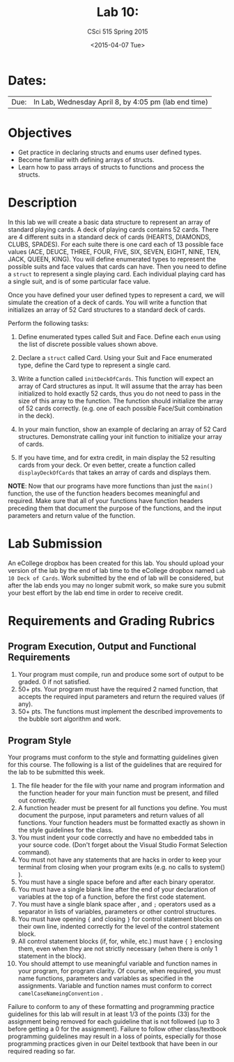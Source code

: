#+TITLE:     Lab 10: 
#+AUTHOR:    CSci 515 Spring 2015
#+EMAIL:     derek@harter.pro
#+DATE:      <2015-04-07 Tue>
#+DESCRIPTION: Lab 10
#+OPTIONS:   H:4 num:nil toc:nil
#+OPTIONS:   TeX:t LaTeX:t skip:nil d:nil todo:nil pri:nil tags:not-in-toc
#+LATEX_HEADER: \usepackage{minted}
#+LaTeX_HEADER: \usemintedstyle{default}

* Dates:
| Due: | In Lab, Wednesday April 8, by 4:05 pm (lab end time) |

* Objectives
- Get practice in declaring structs and enums user defined
  types.
- Become familiar with defining arrays of structs.
- Learn how to pass arrays of structs to functions and process
  the structs.

* Description
In this lab we will create a basic data structure to represent
an array of standard playing cards.  A deck of playing
cards contains 52 cards.  There are 4 different suits
in a standard deck of cards (HEARTS, DIAMONDS, CLUBS, SPADES).
For each suite there is one card each of 13 possible face
values (ACE, DEUCE, THREE, FOUR, FIVE, SIX, SEVEN, EIGHT, NINE,
TEN, JACK, QUEEN, KING).  You will define enumerated types
to represent the possible suits and face values that cards
can have.  Then you need to define a ~struct~ to represent
a single playing card. Each individual playing card has
a single suit, and is of some particular face value.

Once you have defined your user defined types to represent a card, we
will simulate the creation of a deck of cards.  You will write a
function that initializes an array of 52 Card structures to a standard
deck of cards.

Perform the following tasks:

1. Define enumerated types called Suit and Face.  Define each ~enum~
   using the list of discrete possible values shown above.

2. Declare a ~struct~ called Card.  Using your Suit and Face
   enumerated type, define the Card type to represent
   a single card.

3. Write a function called ~initDeckOfCards~.  This function will
   expect an array of Card structures as input.  It will assume that
   the array has been initialized to hold exactly 52 cards, thus you
   do not need to pass in the size of this array to the function.  The
   function should initialize the array of 52 cards
   correctly. (e.g. one of each possible Face/Suit combination in the
   deck).

4. In your main function, show an example of declaring an array of
   52 Card structures.  Demonstrate calling your init function to
   initialize your array of cards.

5. If you have time, and for extra credit, in main display the
   52 resulting cards from your deck.  Or even better, create
   a function called ~displayDeckOfCards~ that takes an array
   of cards and displays them.



*NOTE*: Now that our programs have more functions than just the
~main()~ function, the use of the function headers becomes meaningful
and required.  Make sure that all of your functions have function
headers preceding them that document the purpose of the functions, and
the input parameters and return value of the function.

* Lab Submission

An eCollege dropbox has been created for this lab.  You should upload
your version of the lab by the end of lab time to the eCollege dropbox
named ~Lab 10 Deck of Cards~.  Work submitted by the end of
lab will be considered, but after the lab ends you may no longer
submit work, so make sure you submit your best effort by the lab end
time in order to receive credit.

* Requirements and Grading Rubrics

** Program Execution, Output and Functional Requirements

1. Your program must compile, run and produce some sort of output to be
  graded. 0 if not satisfied.
1. 50+ pts.  Your program must have the required 2 named function,
   that accepts the required input parameters and return the required
   values (if any).
1. 50+ pts. The functions must implement the described improvements
   to the bubble sort algorithm and work.


** Program Style

Your programs must conform to the style and formatting guidelines given for this course.
The following is a list of the guidelines that are required for the lab to be submitted
this week.

1. The file header for the file with your name and program information
  and the function header for your main function must be present, and
  filled out correctly.
1. A function header must be present for all functions you define.
   You must document the purpose, input parameters and return values
   of all functions.  Your function headers must be formatted exactly
   as shown in the style guidelines for the class.
1. You must indent your code correctly and have no embedded tabs in
  your source code. (Don't forget about the Visual Studio Format
  Selection command).
1. You must not have any statements that are hacks in order to keep
   your terminal from closing when your program exits (e.g. no calls
   to system() ).
1. You must have a single space before and after each binary operator.
1. You must have a single blank line after the end of your declaration
  of variables at the top of a function, before the first code
  statement.
1. You must have a single blank space after , and ~;~ operators used as a
  separator in lists of variables, parameters or other control
  structures.
1. You must have opening ~{~ and closing ~}~ for control statement blocks
  on their own line, indented correctly for the level of the control
  statement block.
1. All control statement blocks (if, for, while, etc.) must have ~{~
   ~}~ enclosing them, even when they are not strictly necessary
   (when there is only 1 statement in the block).
1. You should attempt to use meaningful variable and function names in
   your program, for program clarity.  Of course, when required, you
   must name functions, parameters and variables as specified in the
   assignments.  Variable and function names must conform to correct
   ~camelCaseNameingConvention~ .

Failure to conform to any of these formatting and programming practice
guidelines for this lab will result in at least 1/3 of the points (33)
for the assignment being removed for each guideline that is not
followed (up to 3 before getting a 0 for the assignment). Failure to
follow other class/textbook programming guidelines may result in a
loss of points, especially for those programming practices given in
our Deitel textbook that have been in our required reading so far.

